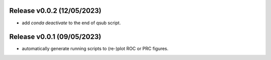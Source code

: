 
Release v0.0.2 (12/05/2023)
===========================
- add `conda deactivate` to the end of qsub script.

Release v0.0.1 (09/05/2023)
===========================
- automatically generate running scripts to (re-)plot ROC or PRC figures.

